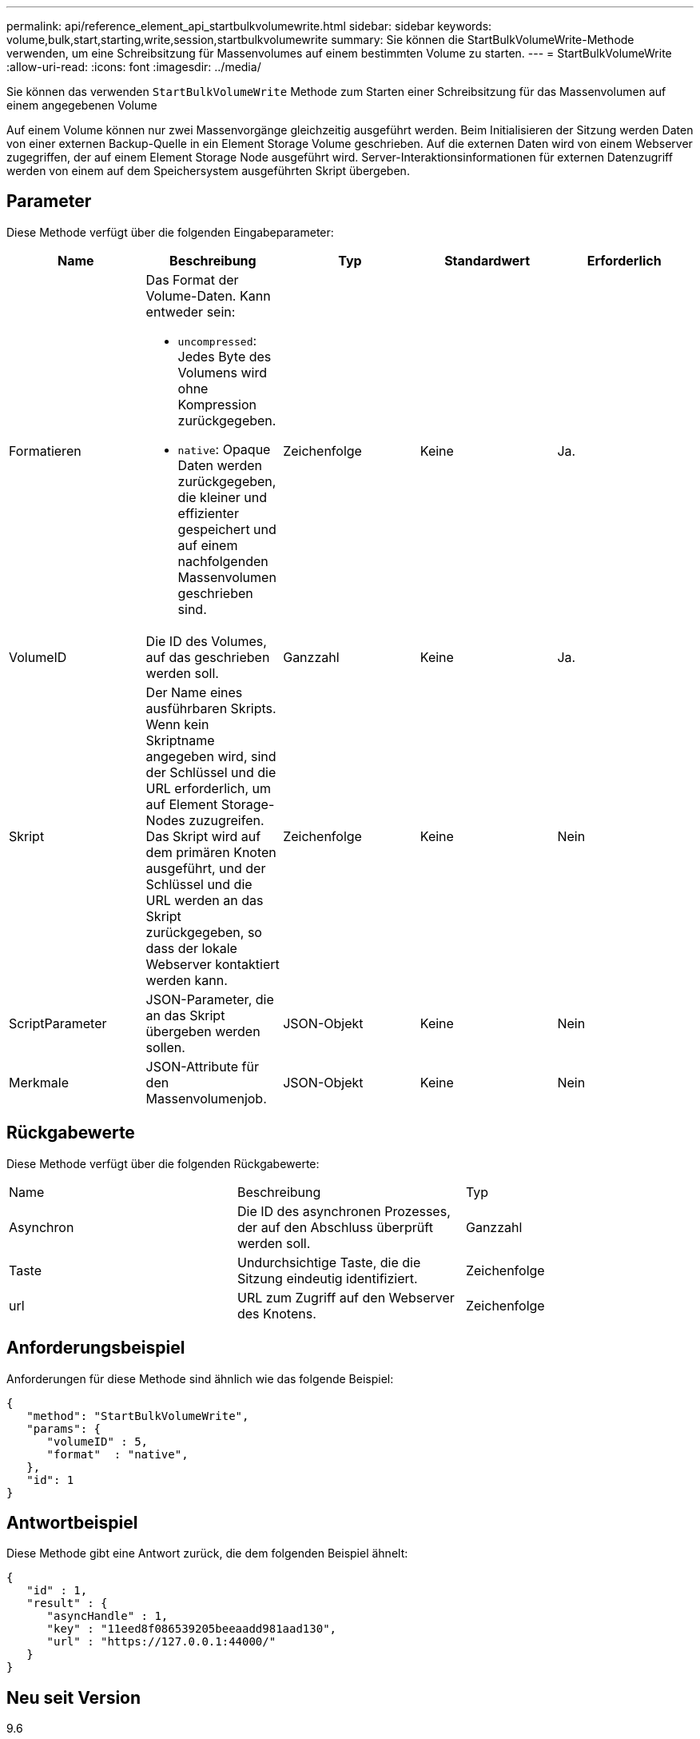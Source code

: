 ---
permalink: api/reference_element_api_startbulkvolumewrite.html 
sidebar: sidebar 
keywords: volume,bulk,start,starting,write,session,startbulkvolumewrite 
summary: Sie können die StartBulkVolumeWrite-Methode verwenden, um eine Schreibsitzung für Massenvolumes auf einem bestimmten Volume zu starten. 
---
= StartBulkVolumeWrite
:allow-uri-read: 
:icons: font
:imagesdir: ../media/


[role="lead"]
Sie können das verwenden `StartBulkVolumeWrite` Methode zum Starten einer Schreibsitzung für das Massenvolumen auf einem angegebenen Volume

Auf einem Volume können nur zwei Massenvorgänge gleichzeitig ausgeführt werden. Beim Initialisieren der Sitzung werden Daten von einer externen Backup-Quelle in ein Element Storage Volume geschrieben. Auf die externen Daten wird von einem Webserver zugegriffen, der auf einem Element Storage Node ausgeführt wird. Server-Interaktionsinformationen für externen Datenzugriff werden von einem auf dem Speichersystem ausgeführten Skript übergeben.



== Parameter

Diese Methode verfügt über die folgenden Eingabeparameter:

|===
| Name | Beschreibung | Typ | Standardwert | Erforderlich 


 a| 
Formatieren
 a| 
Das Format der Volume-Daten. Kann entweder sein:

* `uncompressed`: Jedes Byte des Volumens wird ohne Kompression zurückgegeben.
* `native`: Opaque Daten werden zurückgegeben, die kleiner und effizienter gespeichert und auf einem nachfolgenden Massenvolumen geschrieben sind.

 a| 
Zeichenfolge
 a| 
Keine
 a| 
Ja.



 a| 
VolumeID
 a| 
Die ID des Volumes, auf das geschrieben werden soll.
 a| 
Ganzzahl
 a| 
Keine
 a| 
Ja.



 a| 
Skript
 a| 
Der Name eines ausführbaren Skripts. Wenn kein Skriptname angegeben wird, sind der Schlüssel und die URL erforderlich, um auf Element Storage-Nodes zuzugreifen. Das Skript wird auf dem primären Knoten ausgeführt, und der Schlüssel und die URL werden an das Skript zurückgegeben, so dass der lokale Webserver kontaktiert werden kann.
 a| 
Zeichenfolge
 a| 
Keine
 a| 
Nein



 a| 
ScriptParameter
 a| 
JSON-Parameter, die an das Skript übergeben werden sollen.
 a| 
JSON-Objekt
 a| 
Keine
 a| 
Nein



 a| 
Merkmale
 a| 
JSON-Attribute für den Massenvolumenjob.
 a| 
JSON-Objekt
 a| 
Keine
 a| 
Nein

|===


== Rückgabewerte

Diese Methode verfügt über die folgenden Rückgabewerte:

|===


| Name | Beschreibung | Typ 


 a| 
Asynchron
 a| 
Die ID des asynchronen Prozesses, der auf den Abschluss überprüft werden soll.
 a| 
Ganzzahl



 a| 
Taste
 a| 
Undurchsichtige Taste, die die Sitzung eindeutig identifiziert.
 a| 
Zeichenfolge



 a| 
url
 a| 
URL zum Zugriff auf den Webserver des Knotens.
 a| 
Zeichenfolge

|===


== Anforderungsbeispiel

Anforderungen für diese Methode sind ähnlich wie das folgende Beispiel:

[listing]
----
{
   "method": "StartBulkVolumeWrite",
   "params": {
      "volumeID" : 5,
      "format"  : "native",
   },
   "id": 1
}
----


== Antwortbeispiel

Diese Methode gibt eine Antwort zurück, die dem folgenden Beispiel ähnelt:

[listing]
----
{
   "id" : 1,
   "result" : {
      "asyncHandle" : 1,
      "key" : "11eed8f086539205beeaadd981aad130",
      "url" : "https://127.0.0.1:44000/"
   }
}
----


== Neu seit Version

9.6
